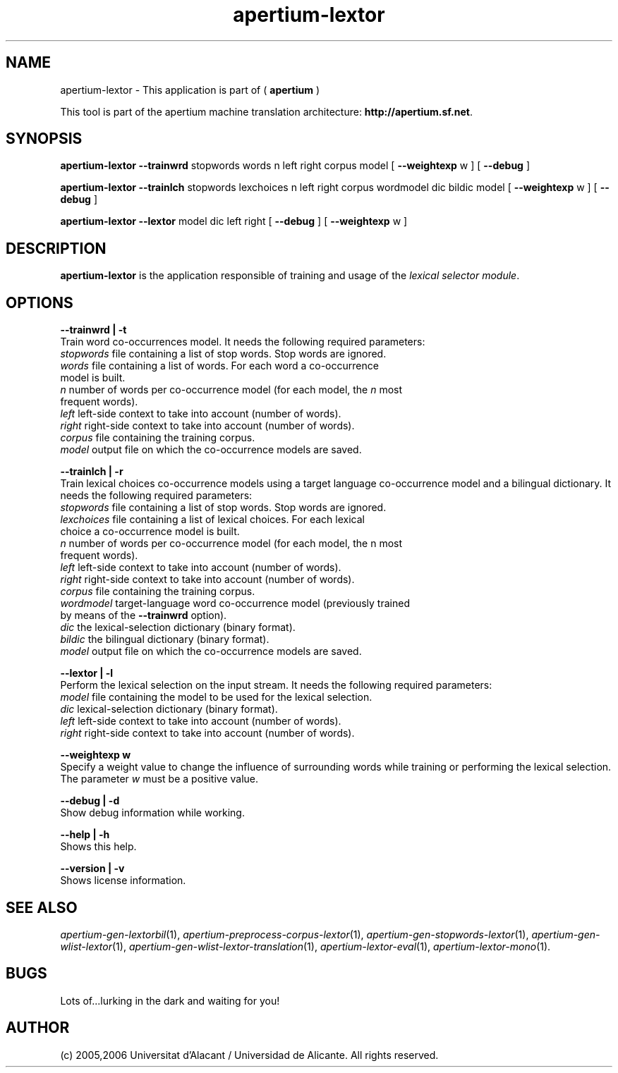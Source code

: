 .TH apertium-lextor 1 2006-12-12 "" ""
.SH NAME
apertium-lextor \- This application is part of
(
.B apertium
)
.PP
This tool is part of the apertium machine translation
architecture: \fBhttp://apertium.sf.net\fR.
.SH SYNOPSIS
.B apertium-lextor
.B \-\-trainwrd\fR stopwords words n left right corpus model
[
.B \-\-weightexp\fR w
]
[
.B \-\-debug\fR
]
.PP
.B apertium\-lextor
.B \-\-trainlch\fR stopwords lexchoices n left right corpus wordmodel dic bildic model
[
.B \-\-weightexp\fR w
]
[
.B \-\-debug\fR
]
.PP
.B apertium\-lextor
.B \-\-lextor\fR model dic left right
[
.B \-\-debug\fR
]
[
.B \-\-weightexp\fR w
]
.PP
.SH DESCRIPTION
.BR apertium\-lextor 
is the application responsible of training and usage of the \fIlexical
selector module\fR.
.SH OPTIONS
.PP
.B \-\-trainwrd | \-t\fR
.br
Train word co-occurrences model. It needs the following required parameters:
.TP
.I stopwords\fR file containing a list of stop words. Stop words are ignored.
.TP
.I words\fR file containing a list of words. For each word a co-occurrence model is built.
.TP
.I n\fR number of words per co\-occurrence model (for each model, the \fIn\fR most frequent words).
.TP
.I left\fR left\-side context to take into account (number of words).
.TP
.I right\fR right\-side context to take into account (number of words).
.TP
.I corpus\fR file containing the training corpus.
.TP
.I model\fR output file on which the co\-occurrence models are saved.
.PP
.B \-\-trainlch | \-r\fR
.br
Train lexical choices co\-occurrence models using a target language
co\-occurrence model and a bilingual dictionary. It needs the
following required parameters:
.TP
.I stopwords\fR file containing a list of stop words. Stop words are ignored.
.TP
.I lexchoices\fR file containing a list of lexical choices. For each lexical choice a co\-occurrence model is built.
.TP
.I n\fR number of words per co\-occurrence model (for each model, the n most frequent words).
.TP
.I left\fR left\-side context to take into account (number of words).
.TP
.I right\fR right\-side context to take into account (number of words).
.TP
.I corpus\fR file containing the training corpus.
.TP 
.I wordmodel\fR target\-language word co\-occurrence model (previously trained by means of the \fB\-\-trainwrd\fR option).
.TP
.I dic\fR the lexical-selection dictionary (binary format).
.TP
.I bildic\fR the bilingual dictionary (binary format).
.TP
.I model\fR output file on which the co\-occurrence models are saved.
.PP
.PP
.B \-\-lextor | \-l
.br
Perform the lexical selection on the input stream. It needs the
following required parameters:
.TP
.I model\fR  file containing the model to be used for the lexical selection.
.TP
.I dic\fR lexical\-selection dictionary (binary format).
.TP
.I left\fR left\-side context to take into account (number of words).
.TP
.I right\fR right\-side context to take into account (number of words).
.PP
.B \-\-weightexp w
.br 
Specify a weight value to change the influence of surrounding words
while training or performing the lexical selection. The parameter
\fIw\fR must be a positive value.
.PP
.B \-\-debug | \-d
.br 
Show debug information while working.
.PP
.B \-\-help | \-h
.br
Shows this help.
.PP
.B \-\-version | \-v
.br
Shows license information.
.PP
.SH SEE ALSO
.I apertium\-gen\-lextorbil\fR(1),
.I apertium\-preprocess\-corpus\-lextor\fR(1),
.I apertium\-gen\-stopwords\-lextor\fR(1),
.I apertium\-gen\-wlist\-lextor\fR(1),
.I apertium\-gen\-wlist\-lextor\-translation\fR(1),
.I apertium\-lextor\-eval\fR(1),
.I apertium\-lextor\-mono\fR(1).
.SH BUGS
Lots of...lurking in the dark and waiting for you!
.SH AUTHOR
(c) 2005,2006 Universitat d'Alacant / Universidad de Alicante. All rights
reserved.

